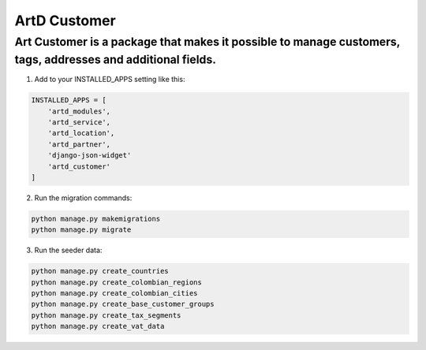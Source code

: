 ArtD Customer
=============
Art Customer is a package that makes it possible to manage customers, tags, addresses and additional fields.
------------------------------------------------------------------------------------------------------------
1. Add to your INSTALLED_APPS setting like this:

.. code-block:: python
    
    INSTALLED_APPS = [
        'artd_modules',
        'artd_service',
        'artd_location',
        'artd_partner',
        'django-json-widget'
        'artd_customer'
    ]

2. Run the migration commands:
   
.. code-block::
    
        python manage.py makemigrations
        python manage.py migrate

3. Run the seeder data:
   
.. code-block::
    
        python manage.py create_countries
        python manage.py create_colombian_regions
        python manage.py create_colombian_cities
        python manage.py create_base_customer_groups
        python manage.py create_tax_segments
        python manage.py create_vat_data